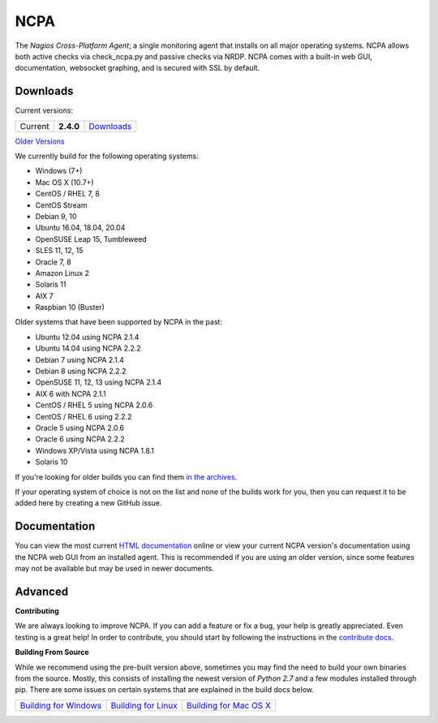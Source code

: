 NCPA
====

.. image:: https://travis-ci.org/NagiosEnterprises/ncpa.svg?branch=master
    :target: https://travis-ci.org/NagiosEnterprises/ncpa

The *Nagios Cross-Platform Agent*; a single monitoring agent that installs on all major operating systems. NCPA allows both active checks via check_ncpa.py and passive checks via NRDP. NCPA comes with a built-in web GUI, documentation, websocket graphing, and is secured with SSL by default.

Downloads
---------

Current versions:

+---------+-------------+-------------------------------------------------------+
| Current | **2.4.0**   | `Downloads <https://www.nagios.org/ncpa/#downloads>`_ |
+---------+-------------+-------------------------------------------------------+

`Older Versions <https://www.nagios.org/ncpa/archive.php>`_

We currently build for the following operating systems:

- Windows (7+)
- Mac OS X (10.7+)
- CentOS / RHEL 7, 8
- CentOS Stream
- Debian 9, 10
- Ubuntu 16.04, 18.04, 20.04
- OpenSUSE Leap 15, Tumbleweed
- SLES 11, 12, 15
- Oracle 7, 8
- Amazon Linux 2
- Solaris 11
- AIX 7
- Raspbian 10 (Buster)

Older systems that have been supported by NCPA in the past:

- Ubuntu 12.04 using NCPA 2.1.4
- Ubuntu 14.04 using NCPA 2.2.2
- Debian 7 using NCPA 2.1.4
- Debian 8 using NCPA  2.2.2
- OpenSUSE 11, 12, 13 using NCPA 2.1.4
- AIX 6 with NCPA 2.1.1
- CentOS / RHEL 5 using NCPA 2.0.6
- CentOS / RHEL 6 using 2.2.2
- Oracle 5 using NCPA 2.0.6
- Oracle 6 using NCPA 2.2.2
- Windows XP/Vista using NCPA 1.8.1
- Solaris 10

If you're looking for older builds you can find them `in the archives <https://www.nagios.org/ncpa/archive.php>`_.

If your operating system of choice is not on the list and none of the builds work for you, then you can request it to be added here by creating a new GitHub issue.

Documentation
-------------

You can view the most current `HTML documentation <https://nagios.org/ncpa/help.php>`_ online or view your current NCPA version's documentation using the NCPA web GUI from an installed agent. This is recommended if you are using an older version, since some features may not be available but may be used in newer documents.

Advanced
--------

**Contributing**

We are always looking to improve NCPA. If you can add a feature or fix a bug, your help is greatly appreciated. Even testing is a great help! In order to contribute, you should start by following the instructions in the `contribute docs <https://github.com/NagiosEnterprises/ncpa/blob/master/CONTRIBUTING.rst>`_.

**Building From Source**

While we recommend using the pre-built version above, sometimes you may find the need to build your own binaries from the source. Mostly, this consists of installing the newest version of *Python 2.7* and a few modules installed through pip. There are some issues on certain systems that are explained in the build docs below.

+------------------------------------------------------------------------------------------------------------------+--------------------------------------------------------------------------------------------------------------+--------------------------------------------------------------------------------------------------------------------+
| `Building for Windows <https://github.com/NagiosEnterprises/ncpa/blob/master/BUILDING.rst#building-on-windows>`_ | `Building for Linux <https://github.com/NagiosEnterprises/ncpa/blob/master/BUILDING.rst#building-on-linux>`_ | `Building for Mac OS X <https://github.com/NagiosEnterprises/ncpa/blob/master/BUILDING.rst#building-on-mac-os-x>`_ |
+------------------------------------------------------------------------------------------------------------------+--------------------------------------------------------------------------------------------------------------+--------------------------------------------------------------------------------------------------------------------+
